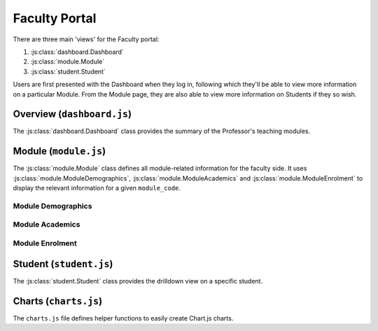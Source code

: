 Faculty Portal
==============

There are three main 'views' for the Faculty portal:

1. :js:class:`dashboard.Dashboard`
2. :js:class:`module.Module`
3. :js:class:`student.Student`

Users are first presented with the Dashboard when they log in, 
following which they'll be able to view more information on a particular 
Module. From the Module page, they are also able to view more information 
on Students if they so wish. 

Overview (``dashboard.js``)
---------------------------

The :js:class:`dashboard.Dashboard` class provides the summary of the Professor's teaching modules.


.. js:autoclass:: dashboard.Dashboard



Module (``module.js``)
----------------------

The :js:class:`module.Module` class defines all module-related information for the faculty side. It uses 
:js:class:`module.ModuleDemographics`, :js:class:`module.ModuleAcademics` and :js:class:`module.ModuleEnrolment`
to display the relevant information for a given ``module_code``. 

.. js:autoclass:: module.Module

    Main placeholder for all faculty-related data. 

    .. js:autofunction:: module.Module.methods.updateModuleInfo

    
Module Demographics
...................
.. js:autoclass:: module.ModuleDemographics
    
    Calls :js:func:`barChart`, :js:func:`scatterChart` and :js:func:`donutChart`

    .. js:autofunction:: ModuleDemographics.methods.updateChart
    .. js:autofunction:: ModuleDemographics.methods.showStudents

Module Academics
................

.. js:autoclass:: module.ModuleAcademics
    
    Calls :js:func:`barChart` and :js:func:`scatterChart` 

    .. js:autofunction:: ModuleAcademics.methods.showStudents
    .. js:autofunction:: ModuleAcademics.methods.updatePrereqsTags
    .. js:autofunction:: ModuleAcademics.methods.updateCurrentGrades
    .. js:autofunction:: ModuleAcademics.methods.updatePastGrades
    .. js:autofunction:: ModuleAcademics.methods.updateSemesterWorkload
    .. js:autofunction:: ModuleAcademics.methods.updatePredictedStudents
    .. js:autofunction:: ModuleAcademics.methods.updateAttnWeb
    .. js:autofunction:: ModuleAcademics.methods.updatePrereqCharts
    .. js:autofunction:: ModuleAcademics.methods.buildCharts

Module Enrolment
................
.. js:autoclass:: module.ModuleEnrolment
    

Student (``student.js``)
------------------------

The :js:class:`student.Student` class provides the drilldown view 
on a specific student. 

.. js:autoclass:: student.Student


Charts (``charts.js``)
----------------------

The ``charts.js`` file defines helper functions to 
easily create Chart.js charts. 

.. js:autofunction:: barChart
.. js:autofunction:: scatterChart
.. js:autofunction:: donutChart

